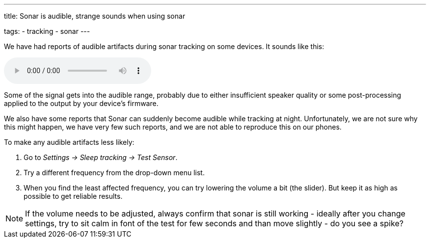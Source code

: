 ---
title: Sonar is audible, strange sounds when using sonar

tags:
- tracking
- sonar
---

We have had reports of audible artifacts during sonar tracking on some devices. It sounds like this:

audio::/assets/audios/sonar.mp3[options="controls"]

Some of the signal gets into the audible range, probably due to either insufficient speaker quality or some post-processing applied to the output by your device's firmware.

We also have some reports that Sonar can suddenly become audible while tracking at night. Unfortunately, we are not sure why this might happen, we have very few such reports, and we are not able to reproduce this on our phones.

To make any audible artifacts less likely:

. Go to _Settings -> Sleep tracking -> Test Sensor_.
. Try a different frequency from the drop-down menu list.
. When you find the least affected frequency, you can  try lowering the volume a bit (the slider). But keep it as high as possible to get reliable results.

NOTE: If the volume needs to be adjusted, always confirm that sonar is still working - ideally after you change settings, try to sit calm in font of the test for few seconds and than move slightly -  do you see a spike?